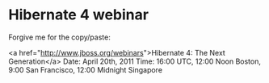 * Hibernate 4 webinar

Forgive me for the copy/paste:

<a href="http://www.jboss.org/webinars">Hibernate 4: The Next Generation</a>
Date: April 20th, 2011
Time: 16:00 UTC, 12:00 Noon Boston, 9:00 San Francisco, 12:00 Midnight Singapore
